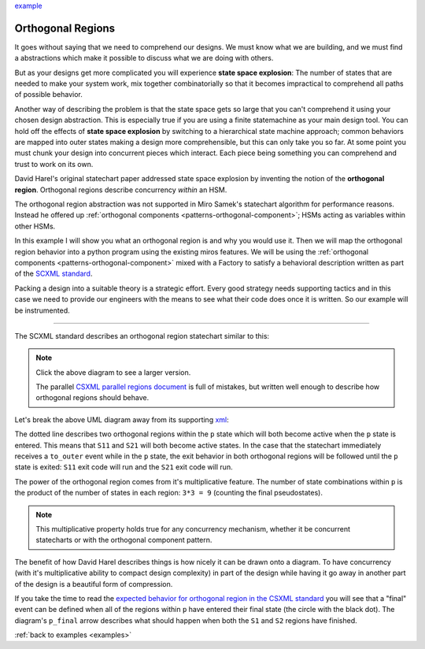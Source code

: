 .. _othogonalregions-othogonal-regions-with-miros:


`example <https://github.com/aleph2c/miros/blob/master/examples/xml_chart.py>`_


Orthogonal Regions
==================

It goes without saying that we need to comprehend our designs.  We must know
what we are building, and we must find a abstractions which make it possible to
discuss what we are doing with others.

But as your designs get more complicated you will experience **state space
explosion**:  The number of states that are needed to make your system work, mix
together combinatorially so that it becomes impractical to comprehend all paths
of possible behavior.

Another way of describing the problem is that the state space gets so large that
you can't comprehend it using your chosen design abstraction.  This is
especially true if you are using a finite statemachine as your main design tool.
You can hold off the effects of **state space explosion** by switching to a
hierarchical state machine approach; common behaviors are mapped into outer
states making a design more comprehensible, but this can only take you so far.
At some point you must chunk your design into concurrent pieces which interact.
Each piece being something you can comprehend and trust to work on its own.

David Harel's original statechart paper addressed state space explosion by
inventing the notion of the **orthogonal region**.  Orthogonal regions describe
concurrency *within* an HSM.  

The orthogonal region abstraction was not supported in Miro Samek's statechart
algorithm for performance reasons.  Instead he offered up :ref:`orthogonal
components <patterns-orthogonal-component>`; HSMs acting as variables within
other HSMs.

In this example I will show you what an orthogonal region is and why you would
use it. Then we will map the orthogonal region behavior into a python program
using the existing miros features.  We will be using the :ref:`orthogonal
components <patterns-orthogonal-component>` mixed with a Factory to satisfy a
behavioral description written as part of the `SCXML standard
<https://www.w3.org/TR/scxml/>`_.

Packing a design into a suitable theory is a strategic effort.  Every good
strategy needs supporting tactics and in this case we need to provide our
engineers with the means to see what their code does once it is written.  So our
example will be instrumented.

----

The SCXML standard describes an orthogonal region statechart similar to this:

.. image:: _static/xml_chart_1.svg
    :target: _static/xml_chart_1.pdf
    :align: center

.. note::

  Click the above diagram to see a larger version.

  The parallel `CSXML parallel regions document
  <https://www.w3.org/TR/scxml/#CoreIntroduction>`_ is full of mistakes, but
  written well enough to describe how orthogonal regions should behave.


Let's break the above UML diagram away from its supporting `xml
<https://github.com/aleph2c/miros/blob/master/examples/xml_chart.xml>`_:

.. image:: _static/xml_chart_2.svg
    :target: _static/xml_chart_2.pdf
    :align: center

The dotted line describes two orthogonal regions within the ``p`` state which
will both become active when the ``p`` state is entered.  This means that
``S11`` and ``S21`` will both become active states.  In the case that the
statechart immediately receives a ``to_outer`` event while in the ``p`` state,
the exit behavior in both orthogonal regions will be followed until the ``p``
state is exited: ``S11`` exit code will run and the ``S21`` exit code will run.

The power of the orthogonal region comes from it's multiplicative feature.  The
number of state combinations within ``p`` is the product of the number of states
in each region: ``3*3 = 9`` (counting the final pseudostates).  

.. note::

   This multiplicative property holds true for any concurrency
   mechanism, whether it be concurrent statecharts or with the orthogonal
   component pattern.

The benefit of how David Harel describes things is how nicely it can be drawn
onto a diagram.  To have concurrency (with it's multiplicative ability to
compact design complexity) in part of the design while having it go away in
another part of the design is a beautiful form of compression.

If you take the time to read the `expected behavior for orthogonal region in the
CSXML standard <https://www.w3.org/TR/scxml/#CoreIntroduction>`_ you will see
that a "final" event can be defined when all of the regions within ``p`` have
entered their final state (the circle with the black dot).  The diagram's
``p_final`` arrow describes what should happen when both the ``S1`` and ``S2``
regions have finished.



:ref:`back to examples <examples>`
